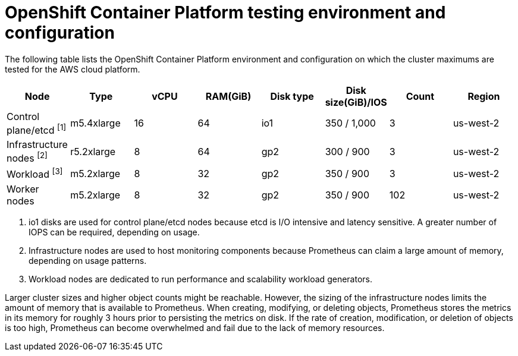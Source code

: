 
// Module included in the following assemblies:
//
// rosa_planning/rosa-planning-environment.adoc

[id="rosa-planning-cluster-maximums-environment_{context}"]
= OpenShift Container Platform testing environment and configuration

The following table lists the OpenShift Container Platform environment and configuration on which the cluster maximums are tested for the AWS cloud platform.

[options="header",cols="8*"]
|===
| Node |Type |vCPU |RAM(GiB) |Disk type|Disk size(GiB)/IOS |Count |Region

|Control plane/etcd ^[1]^
|m5.4xlarge
|16
|64
|io1
|350 / 1,000
|3
|us-west-2

|Infrastructure nodes ^[2]^
|r5.2xlarge
|8
|64
|gp2
|300 / 900
|3
|us-west-2

|Workload ^[3]^
|m5.2xlarge
|8
|32
|gp2
|350 / 900
|3
|us-west-2

|Worker nodes
|m5.2xlarge
|8
|32
|gp2
|350 / 900
|102
|us-west-2
|===
[.small]
--
1. io1 disks are used for control plane/etcd nodes because etcd is I/O intensive and latency sensitive. A greater number of IOPS can be required, depending on usage.
2. Infrastructure nodes are used to host monitoring components because Prometheus can claim a large amount of memory, depending on usage patterns.
3. Workload nodes are dedicated to run performance and scalability workload generators.
--

Larger cluster sizes and higher object counts might be reachable. However, the sizing of the infrastructure nodes limits the amount of memory that is available to Prometheus. When creating, modifying, or deleting objects, Prometheus stores the metrics in its memory for roughly 3 hours prior to persisting the metrics on disk. If the rate of creation, modification, or deletion of objects is too high, Prometheus can become overwhelmed and fail due to the lack of memory resources.
